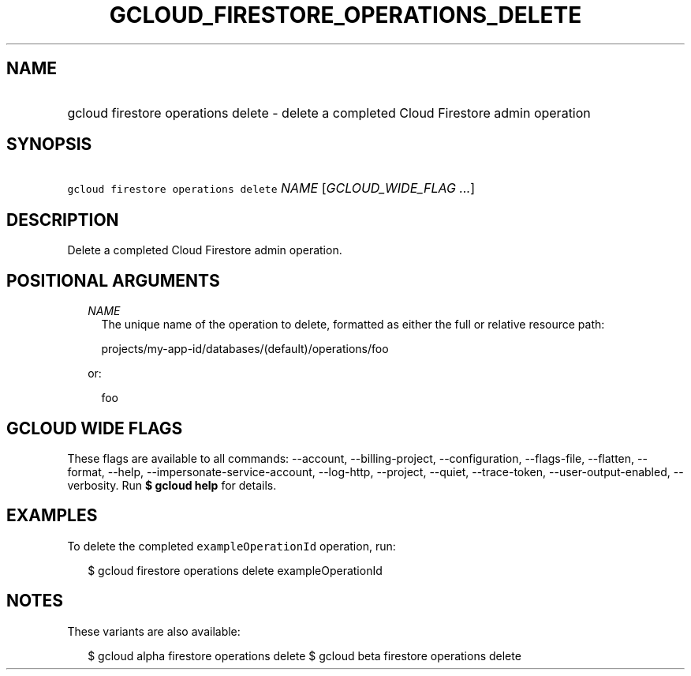 
.TH "GCLOUD_FIRESTORE_OPERATIONS_DELETE" 1



.SH "NAME"
.HP
gcloud firestore operations delete \- delete a completed Cloud Firestore admin operation



.SH "SYNOPSIS"
.HP
\f5gcloud firestore operations delete\fR \fINAME\fR [\fIGCLOUD_WIDE_FLAG\ ...\fR]



.SH "DESCRIPTION"

Delete a completed Cloud Firestore admin operation.



.SH "POSITIONAL ARGUMENTS"

.RS 2m
.TP 2m
\fINAME\fR
The unique name of the operation to delete, formatted as either the full or
relative resource path:

.RS 2m
projects/my\-app\-id/databases/(default)/operations/foo
.RE

or:

.RS 2m
foo
.RE


.RE
.sp

.SH "GCLOUD WIDE FLAGS"

These flags are available to all commands: \-\-account, \-\-billing\-project,
\-\-configuration, \-\-flags\-file, \-\-flatten, \-\-format, \-\-help,
\-\-impersonate\-service\-account, \-\-log\-http, \-\-project, \-\-quiet,
\-\-trace\-token, \-\-user\-output\-enabled, \-\-verbosity. Run \fB$ gcloud
help\fR for details.



.SH "EXAMPLES"

To delete the completed \f5exampleOperationId\fR operation, run:

.RS 2m
$ gcloud firestore operations delete exampleOperationId
.RE



.SH "NOTES"

These variants are also available:

.RS 2m
$ gcloud alpha firestore operations delete
$ gcloud beta firestore operations delete
.RE

